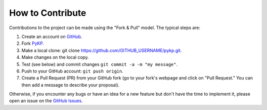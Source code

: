 How to Contribute
-----------------

Contributions to the project can be made using the "Fork & Pull" model. The typical steps are:

#. Create an account on `GitHub`_.
#. Fork `PyKP`_.
#. Make a local clone: git clone https://github.com/GITHUB_USERNAME/pykp.git.
#. Make changes on the local copy. 
#. Test (see below) and commit changes ``git commit -a -m "my message"``.
#. Push to your GitHub account: ``git push origin``.
#. Create a Pull Request (PR) from your GitHub fork (go to your fork's webpage and click on "Pull Request." You can then add a message to describe your proposal).

Otherwise, if you encounter any bugs or have an idea for a new feature but don't have the time to implement it, please open an issue on the `GitHub Issues`_.

.. _`GitHub Issues`: https://github.com/yourusername/pykp/issues
.. _`GitHub`: https://github.com
.. _`PyKP`: https://github.com/HRSAndrabi/pykp
